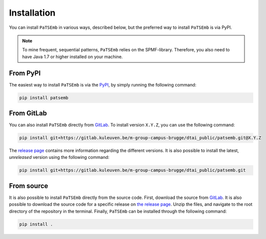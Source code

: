 Installation
============

You can install ``PaTSEmb`` in various ways, described below, but the preferred way to install
``PaTSEmb`` is via PyPI.

.. note::
   To mine frequent, sequential patterns, ``PaTSEmb`` relies on the SPMF-library. Therefore,
   you also need to have Java 1.7 or higher installed on your machine.

From PyPI
---------

The easiest way to install ``PaTSEmb`` is via the `PyPI <https://pypi.org/project/patsemb/>`_, by
simply running the following command:

.. code-block:: bash

    pip install patsemb

From GitLab
-----------

You can also install ``PaTSEmb`` directly from `GitLab <https://gitlab.kuleuven.be/m-group-campus-brugge/dtai_public/patsemb>`_.
To install version ``X.Y.Z``, you can use the following command:

.. code-block:: bash

    pip install git+https://gitlab.kuleuven.be/m-group-campus-brugge/dtai_public/patsemb.git@X.Y.Z

The `release page <https://gitlab.kuleuven.be/m-group-campus-brugge/dtai_public/patsemb/-/releases>`_ contains more
information regarding the different versions. It is also possible to install the
latest, *unreleased* version using the following command:

.. code-block:: bash

    pip install git+https://gitlab.kuleuven.be/m-group-campus-brugge/dtai_public/patsemb.git

From source
-----------

It is also possible to install ``PaTSEmb`` directly from the source code. First, download
the source from `GitLab <https://gitlab.kuleuven.be/m-group-campus-brugge/dtai_public/patsemb>`_. It is also
possible to download the source code for a specific release on `the release page <https://gitlab.kuleuven.be/m-group-campus-brugge/dtai_public/patsemb/-/releases>`_.
Unzip the files, and navigate to the root directory of the repository in the terminal.
Finally, ``PaTSEmb`` can be installed through the following command:

.. code-block:: bash

    pip install .
